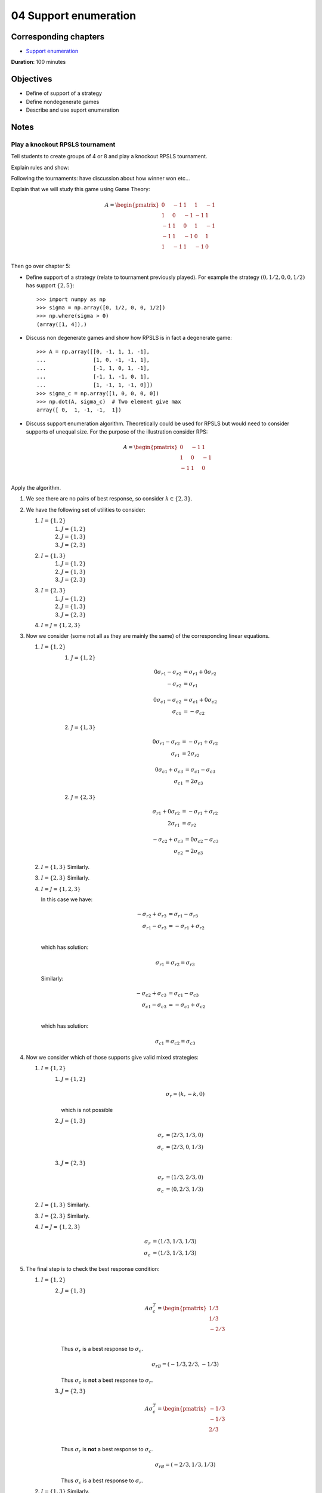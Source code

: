 04 Support enumeration
======================

Corresponding chapters
----------------------

- `Support enumeration <http://vknight.org/gt/chapters/05/>`_

**Duration**: 100 minutes

Objectives
----------

- Define of support of a strategy
- Define nondegenerate games
- Describe and use suport enumeration

Notes
-----

Play a knockout RPSLS tournament
********************************

Tell students to create groups of 4 or 8 and play a knockout RPSLS tournament.

Explain rules and show:

.. image:: ../assets/activities/rpsls.png
   :width: 500px

Following the tournaments: have discussion about how winner won etc...

Explain that we will study this game using Game Theory:

.. math::

   A = \begin{pmatrix}
   0 & -1 & 1 & 1 & -1\\
   1 & 0 & -1 & -1 & 1\\
   -1 & 1 & 0 & 1 & -1\\
   -1 & 1 & -1 & 0 & 1\\
   1 & -1 & 1 & -1 & 0\\
   \end{pmatrix}

Then go over chapter 5:

- Define support of a strategy (relate to tournament previously played). For
  example the strategy :math:`(0, 1/2, 0, 0, 1/2)` has support :math:`\{2,
  5\}`::

      >>> import numpy as np
      >>> sigma = np.array([0, 1/2, 0, 0, 1/2])
      >>> np.where(sigma > 0)
      (array([1, 4]),)

- Discuss non degenerate games and show how RPSLS is in fact a degenerate game::

      >>> A = np.array([[0, -1, 1, 1, -1],
      ...               [1, 0, -1, -1, 1],
      ...               [-1, 1, 0, 1, -1],
      ...               [-1, 1, -1, 0, 1],
      ...               [1, -1, 1, -1, 0]])
      >>> sigma_c = np.array([1, 0, 0, 0, 0])
      >>> np.dot(A, sigma_c)  # Two element give max
      array([ 0,  1, -1, -1,  1])



- Discuss support enumeration algorithm. Theoretically could be used for RPSLS
  but would need to consider supports of unequal size. For the purpose of the
  illustration consider RPS:

  .. math::

     A = \begin{pmatrix}
     0 & -1 & 1\\
     1 & 0 & -1\\
     -1 & 1 & 0\\
     \end{pmatrix}

Apply the algorithm.

1. We see there are no pairs of best response, so consider :math:`k\in\{2,3\}`.
2. We have the following set of utilities to consider:

   1. :math:`I=\{1, 2\}`
       1. :math:`J=\{1, 2\}`
       2. :math:`J=\{1, 3\}`
       3. :math:`J=\{2, 3\}`
   2. :math:`I=\{1, 3\}`
       1. :math:`J=\{1, 2\}`
       2. :math:`J=\{1, 3\}`
       3. :math:`J=\{2, 3\}`
   3. :math:`I=\{2, 3\}`
       1. :math:`J=\{1, 2\}`
       2. :math:`J=\{1, 3\}`
       3. :math:`J=\{2, 3\}`
   4. :math:`I=J=\{1, 2, 3\}`

3. Now we consider (some not all as they are mainly the same) of the
   corresponding linear equations.

   1. :math:`I=\{1, 2\}`
       1. :math:`J=\{1, 2\}`

          .. math::

             \begin{align*}
             0{\sigma_r}_1 - {\sigma_r}_2 &= {\sigma_r}_1 + 0{\sigma_r}_2\\
             - {\sigma_r}_2 &= {\sigma_r}_1
             \end{align*}

          .. math::

             \begin{align*}
             0{\sigma_c}_1 - {\sigma_c}_2 &= {\sigma_c}_1 + 0{\sigma_c}_2\\
             {\sigma_c}_1 &= -{\sigma_c}_2
             \end{align*}


       2. :math:`J=\{1, 3\}`

          .. math::

             \begin{align*}
             0{\sigma_r}_1 - {\sigma_r}_2 &= -{\sigma_r}_1 + {\sigma_r}_2\\
             {\sigma_r}_1 &= 2{\sigma_r}_2
             \end{align*}

          .. math::

             \begin{align*}
             0{\sigma_c}_1 + {\sigma_c}_3 &= {\sigma_c}_1 - {\sigma_c}_3\\
             {\sigma_c}_1 &= 2{\sigma_c}_3
             \end{align*}


       2. :math:`J=\{2, 3\}`

          .. math::

             \begin{align*}
             {\sigma_r}_1 + 0{\sigma_r}_2 &= -{\sigma_r}_1 + {\sigma_r}_2\\
             2{\sigma_r}_1 &= {\sigma_r}_2
             \end{align*}

          .. math::
             \begin{align*}
             -{\sigma_c}_2 + {\sigma_c}_3 &= 0{\sigma_c}_2 - {\sigma_c}_3\\
             {\sigma_c}_2 &= 2{\sigma_c}_3
             \end{align*}

   2. :math:`I=\{1, 3\}` Similarly.
   3. :math:`I=\{2, 3\}` Similarly.
   4. :math:`I=J=\{1, 2, 3\}`

      In this case we have:

      .. math::

         \begin{align*}
         -{\sigma_r}_2 + {\sigma_r}_3 &= {\sigma_r}_1 - {\sigma_r}_3\\
         {\sigma_r}_1 - {\sigma_r}_3 &= -{\sigma_r}_1 + {\sigma_r}_2\\
         \end{align*}

      which has solution:

      .. math::

         {\sigma_r}_1 = {\sigma_r}_2 = {\sigma_r}_3

      Similarly:

      .. math::

         \begin{align*}
         -{\sigma_c}_2 + {\sigma_c}_3 &= {\sigma_c}_1 - {\sigma_c}_3\\
         {\sigma_c}_1 - {\sigma_c}_3 &= -{\sigma_c}_1 + {\sigma_c}_2\\
         \end{align*}

      which has solution:

      .. math::

         {\sigma_c}_1 = {\sigma_c}_2 = {\sigma_c}_3

4. Now we consider which of those supports give valid mixed strategies:

   1. :math:`I=\{1, 2\}`
       1. :math:`J=\{1, 2\}`

          .. math::

             \sigma_{r} = (k, -k, 0)

          which is not possible


       2. :math:`J=\{1, 3\}`

          .. math::

             \begin{align*}
             {\sigma_r} &= (2/3, 1/3, 0)\\
             {\sigma_c} &= (2/3, 0, 1/3)
             \end{align*}


       3. :math:`J=\{2, 3\}`

          .. math::

             \begin{align*}
             {\sigma_r} &= (1/3, 2/3, 0)\\
             {\sigma_c} &= (0, 2/3, 1/3)
             \end{align*}

   2. :math:`I=\{1, 3\}` Similarly.
   3. :math:`I=\{2, 3\}` Similarly.
   4. :math:`I=J=\{1, 2, 3\}`

          .. math::

             \begin{align*}
             {\sigma_r} &= (1/3, 1/3, 1/3)\\
             {\sigma_c} &= (1/3, 1/3, 1/3)
             \end{align*}

5. The final step is to check the best response condition:

   1. :math:`I=\{1, 2\}`
       2. :math:`J=\{1, 3\}`

          .. math::

             A\sigma_c^T =  \begin{pmatrix}
                                1/3\\
                                1/3\\
                                -2/3\\
                            \end{pmatrix}

          Thus :math:`\sigma_r` is a best response to :math:`\sigma_c`.

          .. math::

             \sigma_rB =  (-1/3, 2/3, -1/3)

          Thus :math:`\sigma_c` is **not** a best response to :math:`\sigma_r`.


       3. :math:`J=\{2, 3\}`


          .. math::

             A\sigma_c^T =  \begin{pmatrix}
                                -1/3\\
                                -1/3\\
                                2/3\\
                            \end{pmatrix}

          Thus :math:`\sigma_r` is **not** a best response to :math:`\sigma_c`.

          .. math::

             \sigma_rB =  (-2/3, 1/3, 1/3)

          Thus :math:`\sigma_c` is a best response to :math:`\sigma_r`.


   2. :math:`I=\{1, 3\}` Similarly.
   3. :math:`I=\{2, 3\}` Similarly.
   4. :math:`I=J=\{1, 2, 3\}`

          .. math::

             A\sigma_c^T =  \begin{pmatrix}
                                0\\
                                0\\
                                0\\
                            \end{pmatrix}

          Thus :math:`\sigma_r` is a best response to :math:`\sigma_c`.

          .. math::

             \sigma_rB =  (0, 0, 0)

          Thus :math:`\sigma_c` is a best response to :math:`\sigma_r`.


We can confirm all of this using :code:`nashpy`::

    >>> import nashpy as nash
    >>> A = np.array([[0, -1, 1],
    ...               [1, 0, -1],
    ...               [-1, 1, 0]])
    >>> rps = nash.Game(A)
    >>> list(rps.support_enumeration())
    [(array([ 0.333...,  0.333...,  0.333...]), array([ 0.333...,  0.333...,  0.333...]))]


Note that it can be computationally expensive to find **all** equilibria however
:code:`nashpy` can be used to find **a** Nash equilibrium by finding the first
one::

    >>> next(rps.support_enumeration())
    (array([ 0.333...,  0.333...,  0.333...]), array([ 0.333...,  0.333...,  0.333...]))

Discuss Nash's theorem briefly. Highlight how that can seem contradictory for
the output of :code:`nashpy` (using support enumeration)
for the degenerate game of the notes. However, that won't always be the case::

      >>> A = np.array([[0, -1, 1, 1, -1],
      ...               [1, 0, -1, -1, 1],
      ...               [-1, 1, 0, 1, -1],
      ...               [-1, 1, -1, 0, 1],
      ...               [1, -1, 1, -1, 0]])
      >>> rpsls = nash.Game(A)
      >>> list(rpsls.support_enumeration())
      [(array([ 0.2,  0.2,  0.2,  0.2,  0.2]), array([ 0.2,  0.2,  0.2,  0.2,  0.2]))]


Some details about the proof:

- Proved in a 19 page thesis! (2 pages of appendices)
- Noble prize for economics
- Watch a beautiful mind
